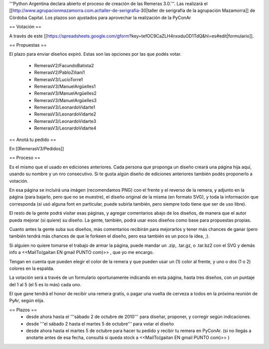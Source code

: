'''Python Argentina declara abierto el proceso de creación de las Remeras 3.0.'''. Las realizará el [[http://www.agrupacionmazamorra.com.ar/taller-de-serigrafia-30|taller de serigrafía de la agrupación Mazamorra]] de Córdoba Capital. Los plazos son ajustados para aprovechar la realización de la PyConAr

== Votación ==

A través de este [[https://spreadsheets.google.com/gform?key=tefOC9CaZLH4nxxduOD1TdQ&hl=es#edit|formulario]]. 

== Propuestas ==

El plazo para enviar diseños expiró. Estas son las opciones por las que podés votar. 

 * RemerasV2/FacundoBatista2

 * RemerasV2/PabloZiliani1

 * RemerasV3/LucioTorre1

 * RemerasV3/ManuelArgüelles1

 * RemerasV3/ManuelArgüelles2

 * RemerasV3/ManuelArgüelles3

 * RemerasV3/LeonardoVidarte1

 * RemerasV3/LeonardoVidarte2

 * RemerasV3/LeonardoVidarte3

 * RemerasV3/LeonardoVidarte4

== Anotá tu pedido ==

En [[RemerasV3/Pedidos]]

== Proceso ==

Es el mismo que el usado en ediciones anteriores. Cada persona que proponga un diseño creará una página hija aquí, usando su nombre y un nro consecutivo.  Si te gusta algún diseño de ediciones anteriores también podés proponerlo a votación.

En esa página se incluirá una imágen (recomendamos PNG) con el frente y el reverso de la remera, y adjunto en la página (para bajarlo, pero que no se muestre), el diseño original de la misma (en formato SVG), y toda la información que corresponda (si usó alguna font en particular, puede subirla también, pero siempre todo tiene que ser de uso libre).

El resto de la gente podrá visitar esas páginas, y agregar comentarios abajo de los diseños, de manera que el autor pueda mejorar (si quiere) su diseño. La gente, también, podrá usar esos diseños como base para propuestas propias.

Cuanto antes la gente suba sus diseños, más comentarios recibirán para mejorarlos y tener más chances de ganar (pero también tendrá más chances de que le forkeen el diseño, pero esa también es un poco la idea, ;).

Si alguien no quiere tomarse el trabajo de armar la página, puede mandar un .zip, .tar.gz, o .tar.bz2 con el SVG y demás info a <<MailTo(gaitan EN gmail PUNTO com)>> , que yo me encargo.

Tengan en cuenta que pueden elegir el color de la remera y que pueden usar un (1) color al frente, y uno o dos (1 o 2) colores en la espalda.

La votación será a través de un formulario oportunamente indicando en esta página, hasta tres diseños, con un puntaje del 1 al 5 (el 5 es lo más) cada uno.

El que gane tendrá el honor de recibir una remera gratis, o pagar una vuelta de cerveza a todos en la próxima reunión de PyAr, según elija.

== Plazos ==
 * desde ahora hasta el '''sábado 2 de octubre de 2010''' para diseñar, proponer, y corregir según indicaciones.

 * desde  '''el sábado 2 hasta el martes 5 de octubre''' para votar el diseño

 * desde ahora hasta el martes 5 de octubre para hacer tu pedido y recibir tu remera en PyConAr. (si no llegás a anotarte antes de esa fecha, consultá si queda stock a <<MailTo(gaitan EN gmail PUNTO com)>> )
